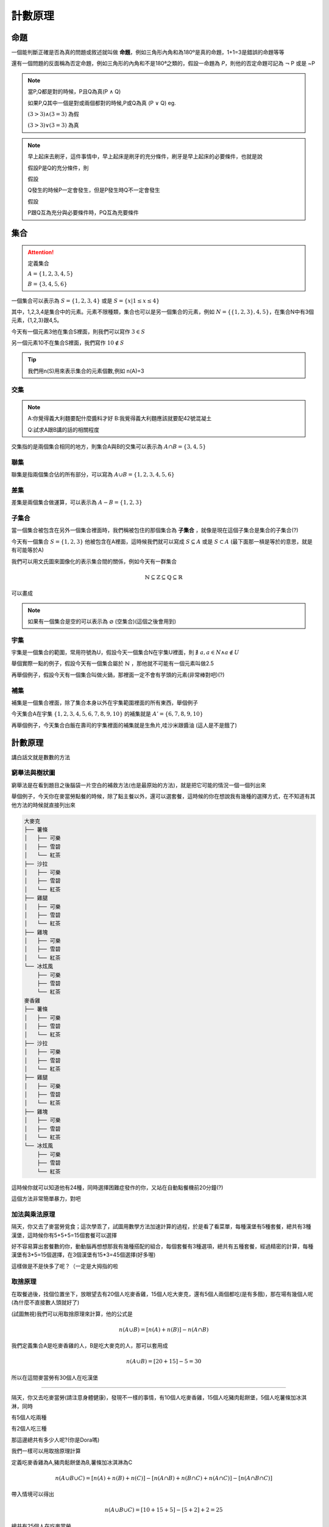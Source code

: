 計數原理
=============

命題
++++++++

一個能判斷正確是否為真的問題或敘述就叫做 **命題**，例如三角形內角和為180º是真的命題，1+1=3是錯誤的命題等等

還有一個問題的反面稱為否定命題，例如三角形的內角和不是180ª之類的，假設一命題為 `P`，則他的否定命題可記為 :math:`\neg` P 或是 ~P

.. note::
    當P,Q都是對的時候，P且Q為真(P :math:`\wedge` Q)

    如果P,Q其中一個是對或兩個都對的時候,P或Q為真 (P :math:`\vee` Q) eg. 

    :math:`(3 > 3) \wedge (3 = 3)` 為假

    :math:`(3 > 3) \vee (3 = 3)` 為真

.. note::
    早上起床去刷牙，這件事情中，早上起床是刷牙的充分條件，刷牙是早上起床的必要條件，也就是說

    假設P是Q的充分條件，則

    假設
    
    Q發生的時候P一定會發生，但是P發生時Q不一定會發生

    假設

    P跟Q互為充分與必要條件時，PQ互為充要條件


集合
++++++

.. attention:: 
    定義集合 
    
    :math:`A = \{1,2,3,4,5\}` 

    :math:`B=\{3,4,5,6\}`


一個集合可以表示為 :math:`S=\{1,2,3,4\}` 或是 :math:`S=\{x| 1 \leq x \leq 4\}`

其中，1,2,3,4是集合中的元素。元素不限種類，集合也可以是另一個集合的元素，例如 :math:`N = \{ \{1,2,3\}, 4, 5\}`，在集合N中有3個元素，{1,2,3}跟4,5。

今天有一個元素3他在集合S裡面，則我們可以寫作 :math:`3 \in S`

另一個元素10不在集合S裡面，我們寫作 :math:`10 \not\in S`

.. tip::
    我們用n(S)用來表示集合的元素個數,例如 n(A)=3

交集
-------

.. note::
    A:你覺得義大利麵要配什麼醬料才好
    B:我覺得義大利麵應該就要配42號混凝土

    Q:試求A跟B講的話的相關程度

交集指的是兩個集合相同的地方，則集合A與B的交集可以表示為 :math:`A \cap B = \{3,4,5\}`

.. image:: https://encrypted-tbn0.gstatic.com/images?q=tbn:ANd9GcSnDNvDIOlgxNE9tKbShAX9sr0OxQNyi_rGPA&s
    :width: 60%

聯集
---------

聯集是指兩個集合佔的所有部分，可以寫為 :math:`A \cup B = \{1,2,3,4,5,6\}`

.. image:: https://colinchiu87.github.io/posts/DataStructure-set/set_union.png
    :width: 60%


差集
--------

差集是兩個集合做運算，可以表示為 :math:`A - B = \{1,2,3\}`

.. image:: /_static/math/diff.png

子集合
--------

當一個集合被包含在另外一個集合裡面時，我們稱被包住的那個集合為 **子集合** ，就像是現在這個子集合是集合的子集合(?)

今天有一個集合 :math:`S=\{1,2,3\}` 他被包含在A裡面，這時候我們就可以寫成 :math:`S \subseteq A` 或是 :math:`S \subset A` (最下面那一槓是等於的意思，就是有可能等於A)

我們可以用文氏圖來圖像化的表示集合間的關係，例如今天有一群集合

.. math::
    \mathbb{N} \subseteq \mathbb{Z} \subseteq \mathbb{Q} \subseteq \mathbb{R}

可以畫成

.. image:: https://encrypted-tbn0.gstatic.com/images?q=tbn:ANd9GcQmXOXatNZUZjsfdnYR_LJ1iXL3-ViSGW5sCQ&s
    :width: 60%

.. note::
    如果有一個集合是空的可以表示為 :math:`\varnothing` (空集合)(這個之後會用到)

宇集
--------

宇集是一個集合的範圍，常用符號為U，假設今天一個集合N在宇集U裡面，則 :math:`\nexists \  a, a \in N \wedge a \not \in U`

舉個實際一點的例子，假設今天有一個集合屬於 :math:`\mathbb{N}` ，那他就不可能有一個元素叫做2.5

再舉個例子，假設今天有一個集合叫做火鍋，那裡面一定不會有芋頭的元素(非常棒對吧)(?)

補集
--------

補集是一個集合裡面，除了集合本身以外在宇集範圍裡面的所有東西，舉個例子

今天集合A在宇集 :math:`\{1,2,3,4,5,6,7,8,9,10\}` 的補集就是 :math:`A' = \{6,7,8,9,10\}`

再舉個例子，今天集合白飯在壽司的宇集裡面的補集就是生魚片,哇沙米跟醬油 (這人是不是餓了)


計數原理
+++++++++++++

講白話文就是數數的方法

窮舉法與樹狀圖
-----------------

窮舉法是在看到題目之後腦袋一片空白的補救方法(也是最原始的方法)，就是把它可能的情況一個一個列出來

舉個例子，今天你在麥當勞點餐的時候，除了點主餐以外，還可以選套餐，這時候的你在想說我有幾種的選擇方式，在不知道有其他方法的時候就直接列出來

.. code-block:: text

    大麥克
    ├── 薯條
    │   ├── 可樂
    │   ├── 雪碧
    │   └── 紅茶
    ├── 沙拉
    │   ├── 可樂
    │   ├── 雪碧
    │   └── 紅茶
    ├── 雞腿
    │   ├── 可樂
    │   ├── 雪碧
    │   └── 紅茶
    ├── 雞塊
    │   ├── 可樂
    │   ├── 雪碧
    │   └── 紅茶
    └── 冰炫風
        ├── 可樂
        ├── 雪碧
        └── 紅茶
    麥香雞
    ├── 薯條
    │   ├── 可樂
    │   ├── 雪碧
    │   └── 紅茶
    ├── 沙拉
    │   ├── 可樂
    │   ├── 雪碧
    │   └── 紅茶
    ├── 雞腿
    │   ├── 可樂
    │   ├── 雪碧
    │   └── 紅茶
    ├── 雞塊
    │   ├── 可樂
    │   ├── 雪碧
    │   └── 紅茶
    └── 冰炫風
        ├── 可樂
        ├── 雪碧
        └── 紅茶

這時候你就可以知道他有24種，同時選擇困難症發作的你，又站在自動點餐機前20分鐘(?)

這個方法非常簡單暴力，對吧

加法與乘法原理
----------------

隔天，你又去了麥當勞覓食；這次學乖了，試圖用數學方法加速計算的過程，於是看了看菜單，每種漢堡有5種套餐，總共有3種漢堡，這時候你有5+5+5=15個套餐可以選擇

好不容易算出套餐數的你，動動腦再想想那我有幾種搭配的組合，每個套餐有3種選項，總共有五種套餐，經過精密的計算，每種漢堡有3*5=15個選擇，在3個漢堡有15*3=45個選擇(好多喔)

這樣做是不是快多了呢？（一定是大拇指的啦

取捨原理
------------

在取餐過後，找個位置坐下，放眼望去有20個人吃麥香雞，15個人吃大麥克，還有5個人兩個都吃(是有多餓)，那在場有幾個人呢(為什麼不直接數人頭就好了)

(試圖無視)我們可以用取捨原理來計算，他的公式是

.. math::
    n(A \cup B) = [n(A) + n(B)] - n(A \cap B)

我們定義集合A是吃麥香雞的人，B是吃大麥克的人，那可以套用成

.. math::
    n(A \cup B) = [20 + 15] - 5 = 30

所以在這間麥當勞有30個人在吃漢堡

-----

隔天，你又去吃麥當勞(請注意身體健康)，發現不一樣的事情，有10個人吃麥香雞，15個人吃豬肉鬆餅堡，5個人吃薯條加冰淇淋，同時

有5個人吃兩種

有2個人吃三種

那這邊總共有多少人呢?(你是Dora嗎)

我們一樣可以用取捨原理計算

定義吃麥香雞為A,豬肉鬆餅堡為B,薯條加冰淇淋為C

.. math::
    n(A \cup B \cup C) = [n(A) + n(B) + n(C)] - [n(A \cap B) + n(B \cap C) + n(A \cap C)] - [n(A \cap B \cap C)]

帶入情境可以得出

.. math::
    n(A \cup B \cup C) = [10+15+5] - [5 + 2] + 2 = 25

總共有25個人在吃麥當勞。

.. tip::
    這種東西在計算的時候可以簡單理解為 單個相加 兩個一起 三個一起 四個一起...n個一起

    然後中間加減號穿插

    就是這麼簡單

小練習
+++++++++++

(取捨原理周考)
